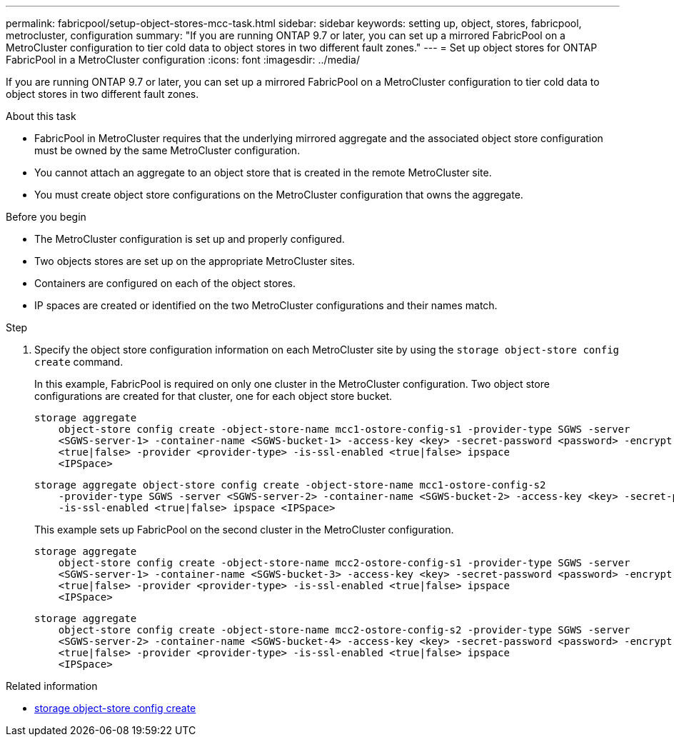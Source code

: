 ---
permalink: fabricpool/setup-object-stores-mcc-task.html
sidebar: sidebar
keywords: setting up, object, stores, fabricpool, metrocluster, configuration
summary: "If you are running ONTAP 9.7 or later, you can set up a mirrored FabricPool on a MetroCluster configuration to tier cold data to object stores in two different fault zones."
---
= Set up object stores for ONTAP FabricPool in a MetroCluster configuration
:icons: font
:imagesdir: ../media/

[.lead]
If you are running ONTAP 9.7 or later, you can set up a mirrored FabricPool on a MetroCluster configuration to tier cold data to object stores in two different fault zones.

.About this task

* FabricPool in MetroCluster requires that the underlying mirrored aggregate and the associated object store configuration must be owned by the same MetroCluster configuration.
* You cannot attach an aggregate to an object store that is created in the remote MetroCluster site.
* You must create object store configurations on the MetroCluster configuration that owns the aggregate.

.Before you begin

* The MetroCluster configuration is set up and properly configured.
* Two objects stores are set up on the appropriate MetroCluster sites.
* Containers are configured on each of the object stores.
* IP spaces are created or identified on the two MetroCluster configurations and their names match.

.Step

. Specify the object store configuration information on each MetroCluster site by using the `storage object-store config create` command.
+
In this example, FabricPool is required on only one cluster in the MetroCluster configuration. Two object store configurations are created for that cluster, one for each object store bucket.
+
----
storage aggregate
    object-store config create -object-store-name mcc1-ostore-config-s1 -provider-type SGWS -server
    <SGWS-server-1> -container-name <SGWS-bucket-1> -access-key <key> -secret-password <password> -encrypt
    <true|false> -provider <provider-type> -is-ssl-enabled <true|false> ipspace
    <IPSpace>
----
+
----
storage aggregate object-store config create -object-store-name mcc1-ostore-config-s2
    -provider-type SGWS -server <SGWS-server-2> -container-name <SGWS-bucket-2> -access-key <key> -secret-password <password> -encrypt <true|false> -provider <provider-type>
    -is-ssl-enabled <true|false> ipspace <IPSpace>
----
+
This example sets up FabricPool on the second cluster in the MetroCluster configuration.
+
----
storage aggregate
    object-store config create -object-store-name mcc2-ostore-config-s1 -provider-type SGWS -server
    <SGWS-server-1> -container-name <SGWS-bucket-3> -access-key <key> -secret-password <password> -encrypt
    <true|false> -provider <provider-type> -is-ssl-enabled <true|false> ipspace
    <IPSpace>
----
+
----
storage aggregate
    object-store config create -object-store-name mcc2-ostore-config-s2 -provider-type SGWS -server
    <SGWS-server-2> -container-name <SGWS-bucket-4> -access-key <key> -secret-password <password> -encrypt
    <true|false> -provider <provider-type> -is-ssl-enabled <true|false> ipspace
    <IPSpace>
----

.Related information
* link:https://docs.netapp.com/us-en/ontap-cli/search.html?q=storage+object-store+config+create[storage object-store config create^]


// 2025 Aug 15, ONTAPDOC-2960